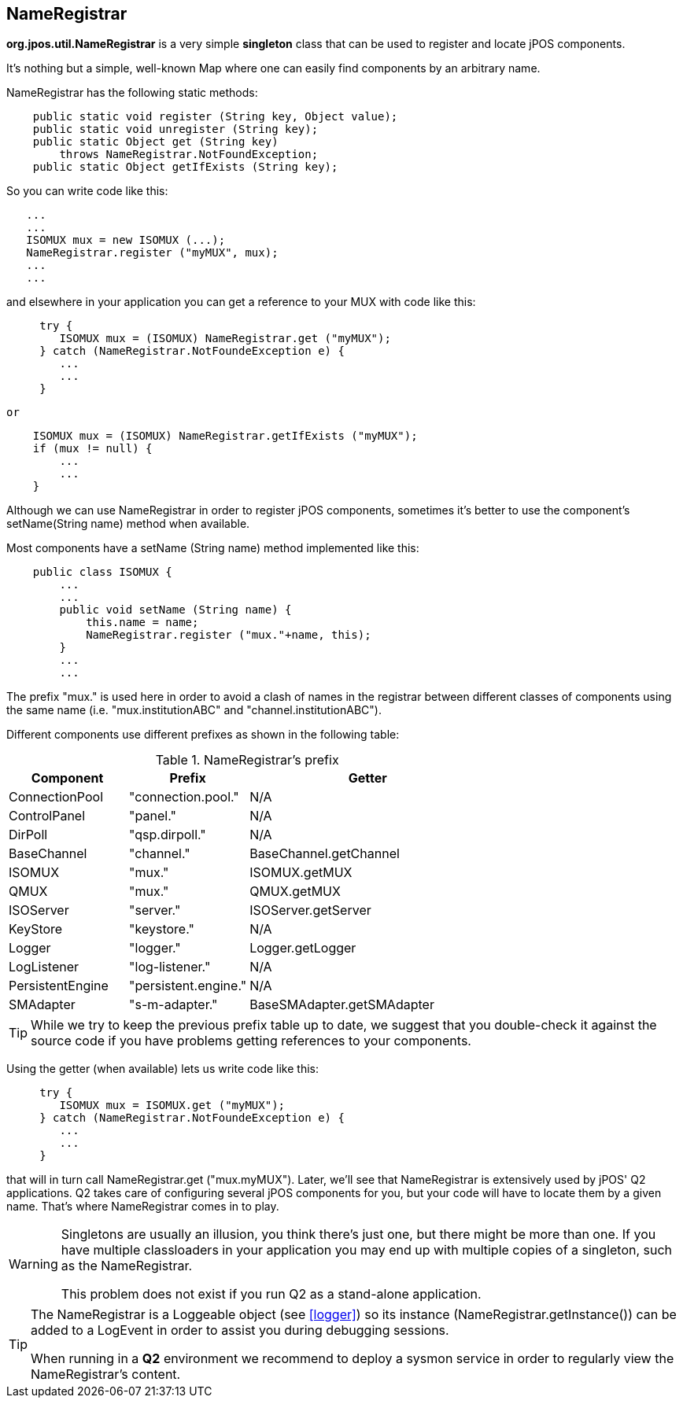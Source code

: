 [[nameregistrar]]

== NameRegistrar

*org.jpos.util.NameRegistrar* is a very simple *singleton* class that can be
used to register and locate jPOS components.  

It's nothing but a simple, well-known Map where one can easily find components
by an arbitrary name. 

NameRegistrar has the following static methods: 

[source,java]
----

    public static void register (String key, Object value);
    public static void unregister (String key);
    public static Object get (String key) 
        throws NameRegistrar.NotFoundException;
    public static Object getIfExists (String key);
  
----

So you can write code like this: 

[source,java]
----

   ...
   ...
   ISOMUX mux = new ISOMUX (...);
   NameRegistrar.register ("myMUX", mux);
   ...
   ...
  
----

and elsewhere in your application you can get a reference to your MUX with code like this: 

[source,java]
----

     try {
        ISOMUX mux = (ISOMUX) NameRegistrar.get ("myMUX");
     } catch (NameRegistrar.NotFoundeException e) {
        ...
        ...
     }
  
----

 or 
 
[source,java]
----

    ISOMUX mux = (ISOMUX) NameRegistrar.getIfExists ("myMUX");
    if (mux != null) {
        ...
        ...
    }
  
----

Although we can use NameRegistrar in order to register jPOS components,
sometimes it's better to use the component's setName(String name) method when
available. 

Most components have a setName (String name) method implemented like this: 

[source,java]
----

    public class ISOMUX {
        ...
        ...
        public void setName (String name) {
            this.name = name;
            NameRegistrar.register ("mux."+name, this);
        }
        ...
        ...
  
----


The prefix +"mux."+ is used here in order to avoid a clash of names in the
registrar between different classes of components using the same name  (i.e.
+"mux.institutionABC"+  and  +"channel.institutionABC"+). 


Different components use different prefixes as shown in the following table: 

.NameRegistrar's prefix
[cols="2,2,4", options="header"]
|===============
|Component|Prefix|Getter
|ConnectionPool|"connection.pool."|N/A
|ControlPanel|"panel."|N/A
|DirPoll|"qsp.dirpoll."|N/A
|BaseChannel|"channel."|BaseChannel.getChannel
|ISOMUX|"mux."|ISOMUX.getMUX
|QMUX|"mux."|QMUX.getMUX
|ISOServer|"server."|ISOServer.getServer
|KeyStore|"keystore."|N/A
|Logger|"logger."|Logger.getLogger
|LogListener|"log-listener."|N/A
|PersistentEngine|"persistent.engine."|N/A
|SMAdapter|"s-m-adapter."|BaseSMAdapter.getSMAdapter
|===============


[TIP]
====

While we try to keep the previous prefix table up to date, we suggest that
you double-check it against the source code if you have problems getting
references to your components.
====

Using the getter (when available) lets us write code like this: 

[source,java]
----

     try {
        ISOMUX mux = ISOMUX.get ("myMUX");
     } catch (NameRegistrar.NotFoundeException e) {
        ...
        ...
     }
  
----

that will in turn call +NameRegistrar.get ("mux.myMUX")+. Later, we'll see that
NameRegistrar is extensively used by jPOS' Q2 applications. Q2 takes care of
configuring several jPOS components for you, but your code will have to locate
them by a given name. That's where +NameRegistrar+ comes in to play. 

[WARNING]
=========
Singletons are usually an illusion, you think there's just one, but there might be
more than one. If you have multiple classloaders in your application you may end up with 
multiple copies of a singleton, such as the NameRegistrar. 

This problem does not exist if you run Q2 as a stand-alone application.
=========

[TIP]
====
The +NameRegistrar+ is a +Loggeable+ object (see <<logger>>) so its instance
(+NameRegistrar.getInstance()+) can be added to a +LogEvent+ in order to assist
you during debugging sessions. 

When running in a *Q2* environment we recommend to deploy a +sysmon+ service in
order to regularly view the NameRegistrar's content. 
====

